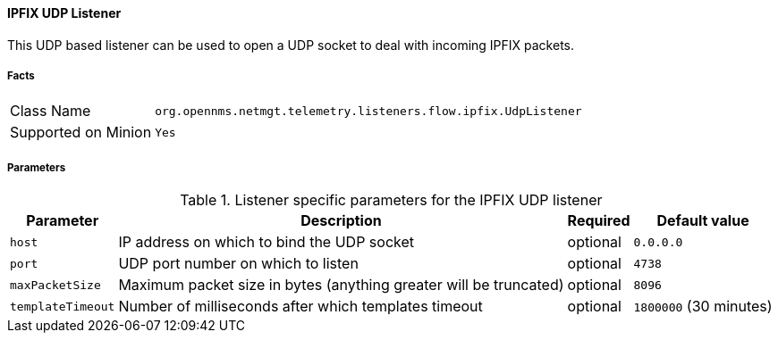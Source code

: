 
==== IPFIX UDP Listener

This UDP based listener can be used to open a UDP socket to deal with incoming IPFIX packets.

===== Facts

[options="autowidth"]
|===
| Class Name          | `org.opennms.netmgt.telemetry.listeners.flow.ipfix.UdpListener`
| Supported on Minion | `Yes`
|===

===== Parameters

.Listener specific parameters for the IPFIX UDP listener
[options="header, autowidth"]
|===
| Parameter         | Description                                                       | Required | Default value
| `host`            | IP address on which to bind the UDP socket                        | optional | `0.0.0.0`
| `port`            | UDP port number on which to listen                                | optional | `4738`
| `maxPacketSize`   | Maximum packet size in bytes (anything greater will be truncated) | optional | `8096`
| `templateTimeout` | Number of milliseconds after which templates timeout              | optional | `1800000` (30 minutes)
|===


